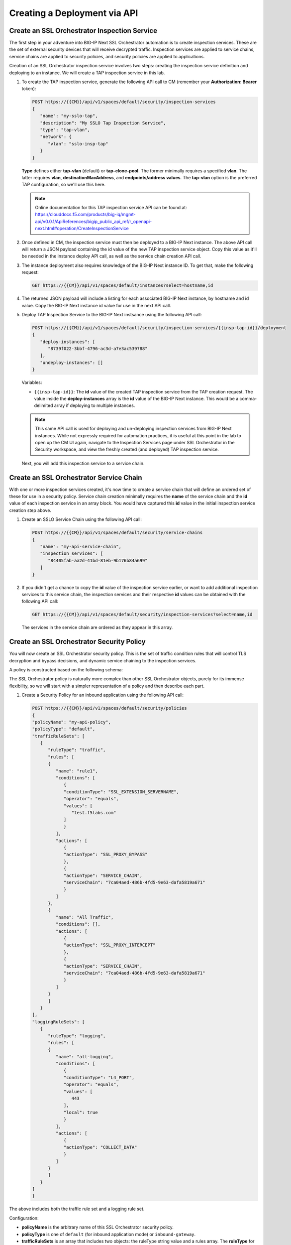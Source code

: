 Creating a Deployment via API
================================================================================


Create an SSL Orchestrator Inspection Service
--------------------------------------------------------------------------------

The first step in your adventure into BIG-IP Next SSL Orchestrator automation is to create inspection services. These are the set of external security devices that will receive decrypted traffic. Inspection services are applied to service chains, service chains are applied to security policies, and security policies are applied to applications. 

Creation of an SSL Orchestrator inspection service involves two steps: creating the inspection service definition and deploying to an instance. We will create a TAP inspection service in this lab.

#. To create the TAP inspection service, generate the following API call to CM (remember your **Authorization: Bearer** token):


   .. code-block:: text

      POST https://{{CM}}/api/v1/spaces/default/security/inspection-services
      {
         "name": "my-sslo-tap",
         "description": "My SSLO Tap Inspection Service",
         "type": "tap-vlan",
         "network": {
            "vlan": "sslo-insp-tap"
         }
      }

   **Type** defines either **tap-vlan** (default) or **tap-clone-pool**. The former minimally requires a specified **vlan**. The latter requires **vlan**, **destinationMacAddress**, and **endpoints/address values**. The **tap-vlan** option is the preferred TAP configuration, so we'll use this here.


   .. note::
      Online documentation for this TAP inspection service API can be found at:
      https://clouddocs.f5.com/products/big-iq/mgmt-api/v0.0.1/ApiReferences/bigip_public_api_ref/r_openapi-next.html#operation/CreateInspectionService


#. Once defined in CM, the inspection service must then be deployed to a BIG-IP Next instance. The above API call will return a JSON payload containing the id value of the new TAP inspection service object. Copy this value as it'll be needed in the instance deploy API call, as well as the service chain creation API call. 


#. The instance deployment also requires knowledge of the BIG-IP Next instance ID. To get that, make the following request:

   .. code-block:: text

      GET https://{{CM}}/api/v1/spaces/default/instances?select=hostname,id


#. The returned JSON payload will include a listing for each associated BIG-IP Next instance, by hostname and id value. Copy the BIG-IP Next instance id value for use in the next API call.

#. Deploy TAP Inspection Service to the BIG-IP Next instsance using the following API call:

   .. code-block:: text

      POST https://{{CM}}/api/v1/spaces/default/security/inspection-services/{{insp-tap-id}}/deployment
      {
         "deploy-instances": [
            "8739f022-3bbf-4796-ac3d-a7e3ac539788"
         ],
         "undeploy-instances": []
      }

   Variables:

   - ``{{insp-tap-id}}``: The **id** value of the created TAP inspection service from the TAP creation request. The value inside the **deploy-instances** array is the **id** value of the BIG-IP Next instance. This would be a comma-delimited array if deploying to multiple instances.

   .. note::
      This same API call is used for deploying and un-deploying inspection services from BIG-IP Next instances. While not expressly required for automation practices, it is useful at this point in the lab to open up the CM UI again, navigate to the Inspection Services page under SSL Orchestrator in the Security workspace, and view the freshly created (and deployed) TAP inspection service.


   Next, you will add this inspection service to a service chain.


Create an SSL Orchestrator Service Chain
--------------------------------------------------------------------------------

With one or more inspection services created, it's now time to create a service chain that will define an ordered set of these for use in a security policy. Service chain creation minimally requires the **name** of the service chain and the **id** value of each inspection service in an array block. You would have captured this **id** value in the initial inspection service creation step above.

#. Create an SSLO Service Chain using the following API call:

   .. code-block:: text

      POST https://{{CM}}/api/v1/spaces/default/security/service-chains
      {
         "name": "my-api-service-chain",
         "inspection_services": [
            "84405fab-aa2d-41bd-81eb-9b176b84a699"
         ]
      }

#. If you didn't get a chance to copy the **id** value of the inspection service earlier, or want to add additional inspection services to this service chain, the inspection services and their respective **id** values can be obtained with the following API call:

   .. code-block:: text

      GET https://{{CM}}/api/v1/spaces/default/security/inspection-services?select=name,id

   The services in the service chain are ordered as they appear in this array.


Create an SSL Orchestrator Security Policy
--------------------------------------------------------------------------------

You will now create an SSL Orchestrator security policy. This is the set of traffic condition rules that will control TLS decryption and bypass decisions, and dynamic service chaining to the inspection services. 

A policy is constructed based on the following schema:

.. image:: ./images/sslo-security-policy-schema.png


The SSL Orchestrator policy is naturally more complex than other SSL Orchestrator objects, purely for its immense flexibility, so we will start with a simpler representation of a policy and then describe each part.

#. Create a Security Policy for an inbound application using the following API call:

   .. code-block:: text

      POST https://{{CM}}/api/v1/spaces/default/security/policies
      {
      "policyName": "my-api-policy",
      "policyType": "default",
      "trafficRuleSets": [
         {
            "ruleType": "traffic",
            "rules": [
            {
               "name": "rule1",
               "conditions": [
                  {
                  "conditionType": "SSL_EXTENSION_SERVERNAME",
                  "operator": "equals",
                  "values": [
                     "test.f5labs.com"
                  ]
                  }
               ],
               "actions": [
                  {
                  "actionType": "SSL_PROXY_BYPASS"
                  },
                  {
                  "actionType": "SERVICE_CHAIN",
                  "serviceChain": "7ca04aed-486b-4fd5-9e63-dafa5819a671"
                  }
               ]
            },
            {
               "name": "All Traffic",
               "conditions": [],
               "actions": [
                  {
                  "actionType": "SSL_PROXY_INTERCEPT"
                  },
                  {
                  "actionType": "SERVICE_CHAIN",
                  "serviceChain": "7ca04aed-486b-4fd5-9e63-dafa5819a671"
                  }
               ]
            }
            ]
         }
      ],
      "loggingRuleSets": [
         {
            "ruleType": "logging",
            "rules": [
            {
               "name": "all-logging",
               "conditions": [
                  {
                  "conditionType": "L4_PORT",
                  "operator": "equals",
                  "values": [
                     443
                  ],
                  "local": true
                  }
               ],
               "actions": [
                  {
                  "actionType": "COLLECT_DATA"
                  }
               ]
            }
            ]
         }
      ]
      }

The above includes both the traffic rule set and a logging rule set.

Configuration:

- **policyName** is the arbitrary name of this SSL Orchestrator security policy.

- **policyType** is one of ``default`` (for inbound application mode) or ``inbound-gateway``.

- **trafficRuleSets** is an array that includes two objects: the ruleType string value and a rules array. The **ruleType** for trafficRuleSets is always ``traffic``.

- The **rules** array will contain one or more rules. Each rule inside this array includes a **name**, an array of **conditions**, and an array of **actions**. More to come on these below.

- Similarly, **loggingRuleSets** is an array for logging rules. Its corresponding **ruleType** is always ``logging``. The rules inside the rules array are specific to logging, so while the conditions can be similar to trafficRuleSets conditions, the actions will always be ``COLLECT_DATA``.


**Traffic and Logging Rules**

Inside each rule in a **rules** array, the condition array can contain one or more blocks of traffic **conditions**. If there is more than one traffic condition, these are logically additive (i.e., a logical AND operation). A single traffic condition block will contain the following values:

- **conditionType**: a string value representing a specific traffic condition.
- **operator**: the comparison operator (ex. equals, matches, etc.)
- **values**: the value to match the conditionType against
- **local**: when used with some conditions, determines a client-side perspective (``false``) or server-side perspective (``true``).

Along with each array of one or more traffic conditions inside a rule, the **actions** array defines what actions are to be performed if this rule matches the traffic. A single action block will contain the following value(s):

- **actionType**: defines the action to take on a matching flow and could be one of the following (as of 20.2) ``RESET``, ``SERVICE_CHAIN``, ``SSL_PROXY_BYPASS``, or `SSL_PROXY_INTERCEPT`. If the actionType is ``SERVICE_CHAIN``, an additional **serviceChain** value is required specifying the **id** value of the service chain.


Please note the following *rules* for creating SSL Orchestrator policies via API:

- As previously mentioned, if multiple **conditions** are included in the conditions array of a single rule, these are additive (i.e., a logical AND operation). Similarly, if multiple actions are included in the actions array of a single rule, these too are additive (i.e., do this, and this, and this, etc.).

- Whereas CM defines an **All Traffic** condition for all traffic rule sets to be applied if no other traffic conditions match, the API definition does not explicitly require this. It is, however, highly recommended to include an **All Traffic** condition at the end of every trafficRuleSets, rules array. The **conditions** should be empty, and **actions** can include multiple action blocks. For example:

   .. code-block:: text

      {
         "name": "All Traffic",
         "conditions": [],
         "actions": [
            {
               "actionType": "SSL_PROXY_INTERCEPT"
            },
            {
               "actionType": "SERVICE_CHAIN",
               "serviceChain": "7ca04aed-486b-4fd5-9e63-dafa5819a671"
            }
         ]
      }



Create an Application and Assign Security Policy
--------------------------------------------------------------------------------

The last API step is to apply the security policy to an application. However, now you will using the CM API (instead of the GUI) to create a new HTTPS application. The following represents the most basic form of application API declaration, including association with the SSL Orchestrator traffic policy. Note that the following API call creates the application in CM. A subsequent request is needed to deploy that application to a BIG-IP Next instance.

Note here that BIG-IP automation will generally define a set of endpoints:

- Security: /api/v1/spaces/default/security/ - that includes the set of interfaces for creating SSL Orchestrator objects.
- AS3 (F5 BIG-IP Application Services 3 Extension): /api/v1/spaces/default/appsvcs - that includes the set of interfaces for creating BIG-IP application objects.
- FAST (F5 BIG-IP Application Services Templates): /api/v1/spaces/default/appsvcs/blueprints - that includes the set of interfaces for creating templates and applications from templates using the FAST API.


In this lab, we will focus on the first two (security and AS3) API endpoints. The following application definition uses the F5 BIG-IP Central Manager AS3 endpoint.

#. Create SSL Orchestrator Application

   .. code-block:: text

      POST https:// {{CM}}/api/v1/spaces/default/appsvcs/documents
      {
      "class": "ADC",
      "id": "adc-canonical",
      "schemaVersion": "3.43.0",
      "my_tenant": {
         "class": "Tenant",
         "my_app": {
            "class": "Application",
            "my_server_tls": {
            "class": "TLS_Server",
            "certificates": [
               {
                  "certificate": "webcert"
               }
            ],
            "ciphers": "DEFAULT",
            "tls1_1Enabled": true,
            "tls1_2Enabled": true,
            "tls1_3Enabled": false
            },
            "my_client_tls": {
            "class": "TLS_Client",
            "ciphers": "DEFAULT",
            "tls1_1Enabled": true,
            "tls1_2Enabled": true,
            "tls1_3Enabled": false
            },
            "my_pool": {
            "class": "Pool",
            "loadBalancingMode": "round-robin",
            "members": [
               {
                  "serverAddresses": [
                  "192.168.100.11",
                  "192.168.100.12",
                  "192.168.100.13"
                  ],
                  "servicePort": 443
               }
            ],
            "monitors": [
               "https"
            ]
            },
            "my_pool_service": {
            "class": "Service_Pool",
            "pool": "my_pool"
            },
            "my_service": {
            "class": "Service_HTTPS",
               "allowNetworks": [
               {
                  "bigip": "Default L3-Network"
               }
            ],
            "persistenceMethods": [],
            "policySslOrchestrator": {
               "cm": " my-api-policy"
            },
            "clientTLS": "my_client_tls",
            "pool": "my_pool",
            "serverTLS": "my_server_tls",
            "snat": "auto",
            "virtualAddresses": [
               "10.1.10.22"
            ],
            "virtualPort": 443
            },
            "webcert": {
            "class": "Certificate",
            "certificate": {
               "cm": "wildcard.f5labs.com.crt"
            },
            "privateKey": {
               "cm": "wildcard.f5labs.com.pem"
            }
            }
         }
      }
      }


Let us now walk through some of the parts of this request to get a better understanding of the mechanism.

An Application is constructed based on the following schema:

.. image:: ./images/application-service-schema.png



**class** is always ``ADC`` here.

**id** is an arbitrary value.

**schemaVersion** defines the specific schema version to use.

**Tenant** (``class: Tenant``) defines the highest class in a declaration, which becomes a partition on the BIG-IP. Each tenant comprises a set of Applications that belong to one authority (system role).

**Application** (``class: Application``) comprises the set of resources used to manage, secure, and enhance the delivery of a simple or complex network-based application. Inside each Application will typically be the following set of objects:

**TLS_Server** (``class: TLS_Server``) defines the client-side TLS properties for the application and would minimally include a list of certificates, a cipher string, and TLS versions to enable.

**TLS_Client** (``class: TLS_Client``) defines the server-side TLS properties for the application and would minimally include a cipher string and TLS versions to enable.

**Pool and Service_Pool** (``class: Pool`` and ``class: Service_Pool``) defines the server-side endpoints to pass traffic to. The Pool class will contain the list of pool members, a load balancing mode, service (destination) port, and a health monitor.

**Service_HTTPS** (``class: Service_HTTPS``) defines the properties of an HTTPS-type application, and will minimally include references to the other defined objects (TLS_Server, TLS_Client, Pool), a list of listening IP addresses and destination port, and other required properties (ex. persistence method, SNAT, etc.). This is also where a reference to the SSL Orchestrator policy object is defined.

The individual blocks in the AS3 declaration may also reference other objects in the following manner:

- **Direct internal reference** - where an object references another object within the same declaration. Using the above example, the **clientTLS** property inside the **Service_HTTPS** class references the **TLS_Client** class.

- **BIG-IP instance reference** (``bigip``) - where the declaration references an object already deployed on a target BIG-IP Next instance. Using the above example, the **allowNetworks** object in the **Service_HTTPS** class references the **Default L3-Network** that exists on the target BIG-IP. Note that in a strict *fleet management* perspective, where objects are only deployed to a BIG-IP when associated with a deployed application, the ``bigip`` reference is not used often. This will typically be used to target existing (onboarded) networks.

- **Central Manager references** (``cm``) - where the declaration references an object defined at the CM. Using the above example, the **Certificate class** references the ``wildcard.f5labs.com`` certificate and key imported to CM. Likewise, the **policySslOrchestrator** object inside the **Service_HTTPS** class references the ``my-sslo-policy`` SSL Orchestrator policy that only exists on the BIG-IP CM. When the application is deployed, all ``cm`` referenced objects will also be deployed to the target BIG-IP Next instance.


#. The request to create the AS3 application will return a JSON payload. Record the **application id** produced in that JSON response, as this will be needed for your next API request.

#.  You will now deploy the Application to the BIG-IP Next instance. Send the following API call using the **Thunder Client**:

   .. code-block:: text

      https://{{CM}}/api/v1/spaces/default/appsvcs/documents/{{app_id}}/deployments
      {
         "target": "{{Next}}"
      }

The ``{{app_id}}`` value is the JSON id returned from the application creation. The ``{{Next}}`` value is the IP address of the target BIG-IP Next instance.
